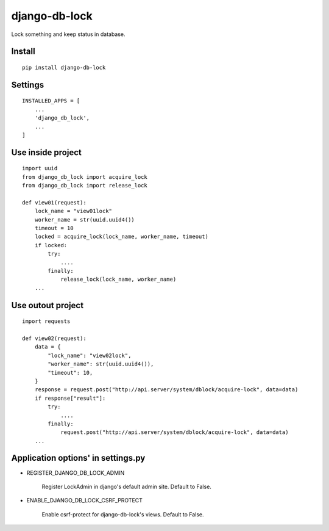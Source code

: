 django-db-lock
==============

Lock something and keep status in database.


Install
-------

::

    pip install django-db-lock


Settings
--------

::

    INSTALLED_APPS = [
        ...
        'django_db_lock',
        ...
    ]


Use inside project
------------------

::

    import uuid
    from django_db_lock import acquire_lock
    from django_db_lock import release_lock

    def view01(request):
        lock_name = "view01lock"
        worker_name = str(uuid.uuid4())
        timeout = 10
        locked = acquire_lock(lock_name, worker_name, timeout)
        if locked:
            try:
                ....
            finally:
                release_lock(lock_name, worker_name)
        ...

Use outout project
------------------

::

    import requests

    def view02(request):
        data = {
            "lock_name": "view02lock",
            "worker_name": str(uuid.uuid4()),
            "timeout": 10,
        }
        response = request.post("http://api.server/system/dblock/acquire-lock", data=data)
        if response["result"]:
            try:
                ....
            finally:
                request.post("http://api.server/system/dblock/acquire-lock", data=data)
        ...

Application options' in settings.py
-----------------------------------

- REGISTER_DJANGO_DB_LOCK_ADMIN

    Register LockAdmin in django's default admin site. Default to False.

- ENABLE_DJANGO_DB_LOCK_CSRF_PROTECT

    Enable csrf-protect for django-db-lock's views. Default to False.
